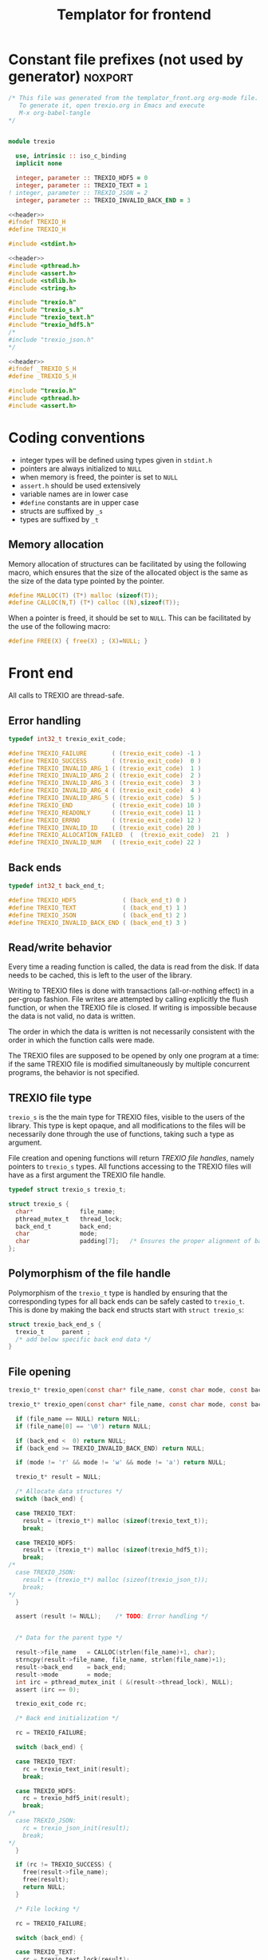 #+Title: Templator for frontend

* Constant file prefixes (not used by generator)                    :noxport:

  #+NAME:header
  #+begin_src c 
/* This file was generated from the templator_front.org org-mode file.
   To generate it, open trexio.org in Emacs and execute
   M-x org-babel-tangle
*/

  #+end_src

  #+begin_src fortran :tangle prefix_fortran.f90 :noweb yes

module trexio

  use, intrinsic :: iso_c_binding
  implicit none 

  integer, parameter :: TREXIO_HDF5 = 0
  integer, parameter :: TREXIO_TEXT = 1
! integer, parameter :: TREXIO_JSON = 2
  integer, parameter :: TREXIO_INVALID_BACK_END = 3
  
  #+end_src

  #+begin_src c :tangle prefix_front.h :noweb yes
<<header>>
#ifndef TREXIO_H
#define TREXIO_H

#include <stdint.h>

  #+end_src
  
  #+begin_src c :tangle prefix_front.c :noweb yes
<<header>>
#include <pthread.h>
#include <assert.h>
#include <stdlib.h>
#include <string.h>

#include "trexio.h"
#include "trexio_s.h"
#include "trexio_text.h"
#include "trexio_hdf5.h"
/*
#include "trexio_json.h"
,*/

  #+end_src
  
  #+begin_src c :tangle prefix_s_front.h :noweb yes
<<header>>
#ifndef _TREXIO_S_H
#define _TREXIO_S_H

#include "trexio.h"
#include <pthread.h>
#include <assert.h>
  #+end_src


* Coding conventions

  - integer types will be defined using types given in ~stdint.h~
  - pointers are always initialized to ~NULL~
  - when memory is freed, the pointer is set to ~NULL~
  - ~assert.h~ should be used extensively
  - variable names are in lower case
  - ~#define~ constants are in upper case
  - structs are suffixed by ~_s~
  - types are suffixed by ~_t~

** Memory allocation

   Memory allocation of structures can be facilitated by using the
   following macro, which ensures that the size of the allocated
   object is the same as the size of the data type pointed by the pointer.

   #+begin_src c :tangle trexio_private.h
#define MALLOC(T) (T*) malloc (sizeof(T));
#define CALLOC(N,T) (T*) calloc ((N),sizeof(T));
   #+end_src

   When a pointer is freed, it should be set to ~NULL~.
   This can be facilitated by the use of the following macro:

   #+begin_src c :tangle trexio_private.h
#define FREE(X) { free(X) ; (X)=NULL; }
   #+end_src


* Front end

 All calls to TREXIO are thread-safe.


** Error handling
   #+begin_src c :tangle prefix_front.h
typedef int32_t trexio_exit_code;

#define TREXIO_FAILURE       ( (trexio_exit_code) -1 )
#define TREXIO_SUCCESS       ( (trexio_exit_code)  0 )
#define TREXIO_INVALID_ARG_1 ( (trexio_exit_code)  1 )
#define TREXIO_INVALID_ARG_2 ( (trexio_exit_code)  2 )
#define TREXIO_INVALID_ARG_3 ( (trexio_exit_code)  3 )
#define TREXIO_INVALID_ARG_4 ( (trexio_exit_code)  4 )
#define TREXIO_INVALID_ARG_5 ( (trexio_exit_code)  5 )
#define TREXIO_END           ( (trexio_exit_code) 10 )
#define TREXIO_READONLY      ( (trexio_exit_code) 11 )
#define TREXIO_ERRNO         ( (trexio_exit_code) 12 )
#define TREXIO_INVALID_ID    ( (trexio_exit_code) 20 )
#define TREXIO_ALLOCATION_FAILED  (  (trexio_exit_code)  21  )
#define TREXIO_INVALID_NUM   ( (trexio_exit_code) 22 )

   #+end_src
   
** Back ends

   #+begin_src c :tangle prefix_front.h
typedef int32_t back_end_t;

#define TREXIO_HDF5             ( (back_end_t) 0 )
#define TREXIO_TEXT             ( (back_end_t) 1 ) 
#define TREXIO_JSON             ( (back_end_t) 2 ) 
#define TREXIO_INVALID_BACK_END ( (back_end_t) 3 )
   #+end_src

** Read/write behavior
   
   Every time a reading function is called, the data is read from the
   disk. If data needs to be cached, this is left to the user of the
   library.
 
   Writing to TREXIO files is done with transactions (all-or-nothing
   effect) in a per-group fashion.  File writes are attempted by
   calling explicitly the flush function, or when the TREXIO file is
   closed. If writing is impossible because the data is not valid, no
   data is written.

   The order in which the data is written is not necessarily consistent
   with the order in which the function calls were made.

   The TREXIO files are supposed to be opened by only one program at a
   time: if the same TREXIO file is modified simultaneously by multiple
   concurrent programs, the behavior is not specified.
 
** TREXIO file type
   
   ~trexio_s~ is the the main type for TREXIO files, visible to the users
   of the library. This type is kept opaque, and all modifications to
   the files will be necessarily done through the use of functions,
   taking such a type as argument.
  
   File creation and opening functions will return /TREXIO file handles/,
   namely pointers to ~trexio_s~ types. All functions accessing to the
   TREXIO files will have as a first argument the TREXIO file handle.

   #+begin_src c :tangle prefix_front.h
typedef struct trexio_s trexio_t;
   #+end_src
   
   #+begin_src c :tangle prefix_s_front.h
struct trexio_s {
  char*             file_name;
  pthread_mutex_t   thread_lock;
  back_end_t        back_end;
  char              mode;
  char              padding[7];   /* Ensures the proper alignment of back-ends */
};
   #+end_src

** Polymorphism of the file handle
   
   Polymorphism of the ~trexio_t~ type is handled by ensuring that the
   corresponding types for all back ends can be safely casted to
   ~trexio_t~. This is done by making the back end structs start with
   ~struct trexio_s~:

   #+begin_src c 
struct trexio_back_end_s {
  trexio_t     parent ;
  /* add below specific back end data */
} 
   #+end_src
   
** File opening

   #+begin_src c :tangle prefix_front.h
trexio_t* trexio_open(const char* file_name, const char mode, const back_end_t back_end);
   #+end_src
   
   #+begin_src c :tangle prefix_front.c
trexio_t* trexio_open(const char* file_name, const char mode, const back_end_t back_end) {
  
  if (file_name == NULL) return NULL;
  if (file_name[0] == '\0') return NULL;
  
  if (back_end <  0) return NULL;
  if (back_end >= TREXIO_INVALID_BACK_END) return NULL;
  
  if (mode != 'r' && mode != 'w' && mode != 'a') return NULL;

  trexio_t* result = NULL;
  
  /* Allocate data structures */
  switch (back_end) {

  case TREXIO_TEXT:
    result = (trexio_t*) malloc (sizeof(trexio_text_t));
    break;

  case TREXIO_HDF5:
    result = (trexio_t*) malloc (sizeof(trexio_hdf5_t));
    break;
/*
  case TREXIO_JSON:
    result = (trexio_t*) malloc (sizeof(trexio_json_t));
    break;
,*/      
  }
  
  assert (result != NULL);    /* TODO: Error handling */


  /* Data for the parent type */

  result->file_name   = CALLOC(strlen(file_name)+1, char);
  strncpy(result->file_name, file_name, strlen(file_name)+1);
  result->back_end    = back_end;
  result->mode        = mode;
  int irc = pthread_mutex_init ( &(result->thread_lock), NULL);
  assert (irc == 0);

  trexio_exit_code rc;
  
  /* Back end initialization */
  
  rc = TREXIO_FAILURE;
  
  switch (back_end) {

  case TREXIO_TEXT:
    rc = trexio_text_init(result);
    break;

  case TREXIO_HDF5:
    rc = trexio_hdf5_init(result);
    break;
/*
  case TREXIO_JSON:
    rc = trexio_json_init(result);
    break;
,*/      
  }

  if (rc != TREXIO_SUCCESS) {
    free(result->file_name);
    free(result);
    return NULL;
  }

  /* File locking */
  
  rc = TREXIO_FAILURE;
  
  switch (back_end) {

  case TREXIO_TEXT:
    rc = trexio_text_lock(result);
    break;

  case TREXIO_HDF5:
    rc = TREXIO_SUCCESS;
    break;
/*
  case TREXIO_JSON:
    rc = trexio_json_lock(result);
    break;
*/      
  }
  
  if (rc != TREXIO_SUCCESS) {
    free(result->file_name);
    free(result);
    return NULL;
  }
  
  return result;
}
   #+end_src

   #+begin_src fortran :tangle prefix_fortran.f90
interface
   integer(8) function trexio_open_c (filename, mode, backend) bind(C, name="trexio_open")
     use, intrinsic :: iso_c_binding
     character(kind=c_char), dimension(*)  :: filename
     character, intent(in), value          :: mode
     integer, intent(in), value            :: backend
   end function trexio_open_c
end interface   
   #+end_src
   
** File closing
 
   #+begin_src c :tangle prefix_front.h
trexio_exit_code trexio_close(trexio_t* file);
   #+end_src

   #+begin_src c :tangle prefix_front.c
trexio_exit_code trexio_close(trexio_t* file) {

  if (file == NULL) return TREXIO_FAILURE;
  
  trexio_exit_code rc;
  
  /* Terminate the back end */
  switch (file->back_end) {

  case TREXIO_TEXT:
    rc = trexio_text_finalize(file);
    break;

  case TREXIO_HDF5:
    rc = trexio_hdf5_finalize(file);
    break;
/*
  case TREXIO_JSON:
    rc = trexio_json_finalize(file);
    break;
,*/      
  default:
    assert (1 == 0);  /* Impossible case */
  }

  if (rc != TREXIO_SUCCESS) {
    free(file->file_name);
    free(file);
    return TREXIO_FAILURE;
  }
  
  /* File unlocking */
  
  rc = TREXIO_FAILURE;
  
  switch (file->back_end) {

  case TREXIO_TEXT:
    rc = trexio_text_unlock(file);
    break;

  case TREXIO_HDF5:
    rc = TREXIO_SUCCESS;
    break;
/*
  case TREXIO_JSON:
    rc = trexio_json_unlock(file);
    break;
*/      
  }

  /* Terminate front end */
  
  free(file->file_name);
  file->file_name = NULL;
  
  int irc = pthread_mutex_destroy( &(file->thread_lock) );
  
  free(file);

  if (irc != 0) return TREXIO_ERRNO;
  if (rc != TREXIO_SUCCESS) return TREXIO_FAILURE;
    
  return TREXIO_SUCCESS;
}
   #+end_src

   #+begin_src fortran :tangle prefix_fortran.f90
interface
   integer function trexio_close (trex_file) bind(C)
     use, intrinsic :: iso_c_binding
     integer(8), intent(in), value :: trex_file
   end function trexio_close
end interface   
   #+end_src

* Templates for front end
** Template for frontend read/write a number
   
     #+begin_src c :tangle rw_num_front.h
trexio_exit_code trexio_read_$group_num$(trexio_t* file, int64_t* num);
trexio_exit_code trexio_write_$group_num$(trexio_t* file, const int64_t num);
     #+end_src
   
     #+begin_src c :tangle read_num_front.c
trexio_exit_code trexio_read_$group_num$(trexio_t* file, int64_t* num) {
  if (file == NULL) return TREXIO_INVALID_ARG_1;

  uint64_t u_num = 0;
  trexio_exit_code rc = TREXIO_FAILURE;

  switch (file->back_end) {

  case TREXIO_TEXT:
    rc = trexio_text_read_$group_num$(file, &u_num);
    break;

  case TREXIO_HDF5:
    rc = trexio_hdf5_read_$group_num$(file, &u_num);
    break;
/*
  case TREXIO_JSON:
    rc =trexio_json_read_$group_num$(file, &u_num);
    break;
,*/      
  }

  if (rc != TREXIO_SUCCESS) return rc;
                              
  /**/ *num = (int64_t) u_num;
  return TREXIO_SUCCESS;
}
     #+end_src
   
     #+begin_src c :tangle write_num_front.c

trexio_exit_code trexio_write_$group_num$(trexio_t* file, const int64_t num) {
  if (file == NULL) return TREXIO_INVALID_ARG_1;
  if (num  <  0   ) return TREXIO_INVALID_ARG_2;

  trexio_exit_code rc = TREXIO_FAILURE;

  switch (file->back_end) {

  case TREXIO_TEXT:
    rc = trexio_text_write_$group_num$(file, (uint64_t) num);
    break;

  case TREXIO_HDF5:
    rc = trexio_hdf5_write_$group_num$(file, (uint64_t) num);
    break;
/*
  case TREXIO_JSON:
    rc = trexio_json_write_$group_num$(file, (uint64_t) num);
    break;
,*/      
  }
  if (rc != TREXIO_SUCCESS) return rc;
                              
  return TREXIO_SUCCESS;
}
     #+end_src


     #+begin_src fortran :tangle write_num_front_fortran.f90

interface
   integer function trexio_write_$group_num$ (trex_file, num) bind(C)
     use, intrinsic :: iso_c_binding
     integer(8), intent(in), value :: trex_file
     integer(8), intent(in), value :: num
   end function trexio_write_$group_num$
end interface

     #+end_src


     #+begin_src fortran :tangle read_num_front_fortran.f90
     
interface
   integer function trexio_read_$group_num$ (trex_file, num) bind(C)
     use, intrinsic :: iso_c_binding
     integer(8), intent(in), value :: trex_file
     integer(8), intent(out) :: num
   end function trexio_read_$group_num$
end interface

     #+end_src


** Template for frontend read/write a dataset

     #+begin_src c :tangle rw_dset_front.h
trexio_exit_code trexio_read_$group$_$group_dset$(trexio_t* file, $group_dset_dtype$* $group_dset$);
trexio_exit_code trexio_write_$group$_$group_dset$(trexio_t* file, const $group_dset_dtype$* $group_dset$);
     #+end_src
   
     #+begin_src c :tangle read_dset_front.c
trexio_exit_code trexio_read_$group$_$group_dset$(trexio_t* file, $group_dset_dtype$* $group_dset$) {
  if (file  == NULL) return TREXIO_INVALID_ARG_1;
  if ($group_dset$ == NULL) return TREXIO_INVALID_ARG_2;
    
  trexio_exit_code rc;
  uint64_t $group_dset_dim$ = -1;

  switch (file->back_end) {

  case TREXIO_TEXT:
    rc = trexio_text_read_$group_dset_dim$(file, &$group_dset_dim$);
    break;

  case TREXIO_HDF5:
    rc = trexio_hdf5_read_$group_dset_dim$(file, &$group_dset_dim$);
    break;
/*
  case TREXIO_JSON:
    rc = trexio_json_read_$group_dset_dim$(file, &$group_dset_dim$);
    break;
*/
  }

  if (rc != TREXIO_SUCCESS) return rc;

  if ($group_dset_dim$ <= 0L) return TREXIO_INVALID_NUM;

  uint32_t rank = $group_dset_rank$;
  uint64_t dims[$group_dset_rank$] = {$group_dset_dim_list$}; 

  switch (file->back_end) {

  case TREXIO_TEXT:
    return trexio_text_read_$group$_$group_dset$(file, $group_dset$, rank, dims);
    break;

  case TREXIO_HDF5:
    return trexio_hdf5_read_$group$_$group_dset$(file, $group_dset$, rank, dims);
    break;
/*
  case TREXIO_JSON:
    return trexio_json_read_$group$_$group_dset$(file, $group_dset$);
    break;
,*/
  default:
    return TREXIO_FAILURE;  /* Impossible case */
  }
}
     #+end_src
   
     #+begin_src c :tangle write_dset_front.c

trexio_exit_code trexio_write_$group$_$group_dset$(trexio_t* file, const $group_dset_dtype$* $group_dset$) {
  if (file  == NULL) return TREXIO_INVALID_ARG_1;
  if ($group_dset$ == NULL) return TREXIO_INVALID_ARG_2;

  trexio_exit_code rc;
  uint64_t $group_dset_dim$ = -1;
  switch (file->back_end) {

  case TREXIO_TEXT:
    rc = trexio_text_read_$group_dset_dim$(file, &$group_dset_dim$);
    break;

  case TREXIO_HDF5:
    rc = trexio_hdf5_read_$group_dset_dim$(file, &$group_dset_dim$);
    break;
/*
  case TREXIO_JSON:
    rc = trexio_json_read_$group_dset_dim$(file, &$group_dset_dim$);
    break;
*/
  }

  if (rc != TREXIO_SUCCESS) return rc;
  if ($group_dset_dim$ <= 0L) return TREXIO_INVALID_NUM;

  uint32_t rank = $group_dset_rank$;
  uint64_t dims[$group_dset_rank$] = {$group_dset_dim_list$}; 
 
  switch (file->back_end) {

  case TREXIO_TEXT:
    return trexio_text_write_$group$_$group_dset$(file, $group_dset$, rank, dims);
    break;

  case TREXIO_HDF5:
    return trexio_hdf5_write_$group$_$group_dset$(file, $group_dset$, rank, dims);
    break;
/*
  case TREXIO_JSON:
    return trexio_json_write_$group$_$group_dset$(file, $group_dset$);
    break;
,*/
  default:
    return TREXIO_FAILURE;  /* Impossible case */
  }
}
     #+end_src
   
     #+begin_src fortran :tangle write_dset_front_fortran.f90

interface
   integer function trexio_write_$group$_$group_dset$ (trex_file, dset) bind(C)
     use, intrinsic :: iso_c_binding
     integer(8), intent(in), value :: trex_file
     $group_dset_f_dtype$, intent(in) :: dset(*)
   end function trexio_write_$group$_$group_dset$
end interface

     #+end_src

     #+begin_src fortran :tangle read_dset_front_fortran.f90
     
interface
   integer function trexio_read_$group$_$group_dset$ (trex_file, dset) bind(C)
     use, intrinsic :: iso_c_binding
     integer(8), intent(in), value :: trex_file
     $group_dset_f_dtype$, intent(out) :: dset(*)
   end function trexio_read_$group$_$group_dset$
end interface

     #+end_src

* Back ends
  
   TREXIO has multiple possible back ends:

   - HDF5: The most efficient back-end, by default
   - Text files: not to be used for production, but useful for debugging
   - JSON: for portability
     

* Fortran helper/wrapper functions

  #+begin_src fortran :tangle suffix_fortran.f90
contains
   integer(8) function trexio_open (filename, mode, backend)
     use, intrinsic :: iso_c_binding
     implicit none
     character(len=*)      :: filename
     character, intent(in), value :: mode
     integer, intent(in), value   :: backend
     character(len=len_trim(filename)+1) :: filename_c
    
     filename_c = trim(filename) // c_null_char
     trexio_open = trexio_open_c(filename_c, mode, backend)
   end function trexio_open
  #+end_src


* File suffixes                                                     :noxport:

  #+begin_src c :tangle suffix_front.h
#endif
  #+end_src
  
  #+begin_src c :tangle suffix_s_front.h
#endif
  #+end_src

  #+begin_src fortran :tangle suffix_fortran.f90
end module trexio
  #+end_src


  
